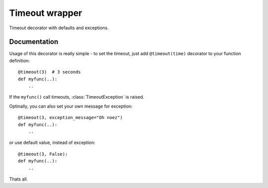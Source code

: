 Timeout wrapper
===============

.. image:: https://badge.fury.io/py/timeout_wrapper.png
    :target: http://badge.fury.io/py/timeout_wrapper

.. image:: https://pypip.in/d/timeout_wrapper/badge.png
        :target: https://pypi.python.org/pypi/timeout_wrapper


Timeout decorator with defaults and exceptions.

Documentation
-------------

Usage of this decorator is really simple - to set the timeout, just add
``@timeout(time)`` decorator to your function definition::

    @timeout(3)  # 3 seconds
    def myfunc(..):
        ..

If the ``myfunc()`` call timeouts, :class:`TimeoutException` is raised.

Optinally, you can also set your own message for exception::

    @timeout(3, exception_message="Oh noez")
    def myfunc(..):
        ..

or use default value, instead of exception::

    @timeout(3, False):
    def myfunc(..):
        ..

Thats all.